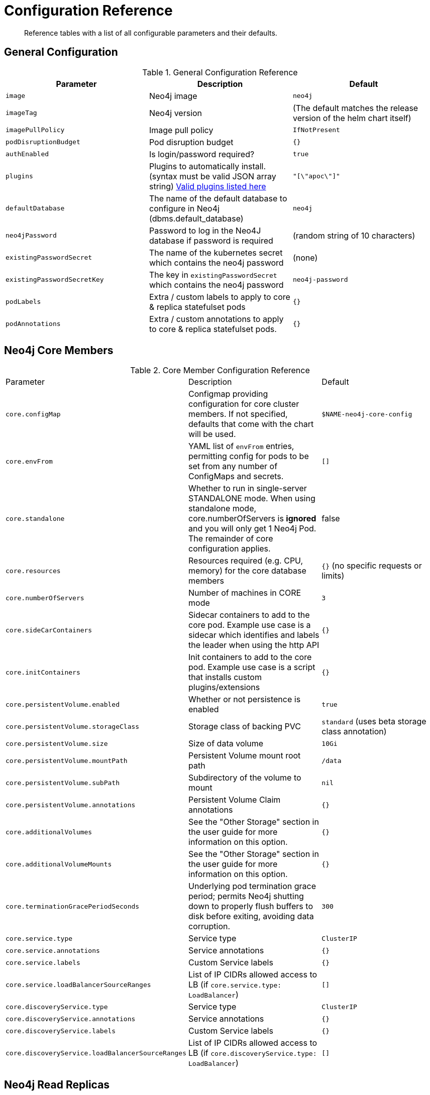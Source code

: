 = Configuration Reference

[abstract]
Reference tables with a list of all configurable parameters and their defaults.

## General Configuration

.General Configuration Reference
|===
|Parameter |Description| Default

| `image`
| Neo4j image
| `neo4j`

| `imageTag`
| Neo4j version
| (The default matches the release version of the helm chart itself)

| `imagePullPolicy`
| Image pull policy
| `IfNotPresent`

| `podDisruptionBudget`
| Pod disruption budget
| `{}`

| `authEnabled`
| Is login/password required?
| `true`

| `plugins`
| Plugins to automatically install. (syntax must be valid JSON array string) https://github.com/neo4j/docker-neo4j/blob/master/neo4jlabs-plugins.json[Valid plugins listed here]
| `"[\"apoc\"]"`

| `defaultDatabase`
| The name of the default database to configure in Neo4j (dbms.default_database)
| `neo4j`

| `neo4jPassword`
| Password to log in the Neo4J database if password is required
| (random string of 10 characters)

| `existingPasswordSecret`
| The name of the kubernetes secret which contains the neo4j password
| (none)

| `existingPasswordSecretKey`
| The key in `existingPasswordSecret` which contains the neo4j password
| `neo4j-password`

| `podLabels`
| Extra / custom labels to apply to core & replica statefulset pods
| `{}`

| `podAnnotations`
| Extra / custom annotations to apply to core & replica statefulset pods.
| `{}`

|===

## Neo4j Core Members

.Core Member Configuration Reference
|===
|Parameter |Description| Default
| `core.configMap`
| Configmap providing configuration for core cluster members.  If not specified, defaults that come with the chart will be used.
| `$NAME-neo4j-core-config`

| `core.envFrom`
| YAML list of `envFrom` entries, permitting config for pods to be set from any number of ConfigMaps and secrets.
| `[]`

| `core.standalone`
| Whether to run in single-server STANDALONE mode.   When using standalone mode, core.numberOfServers is *ignored* and you will only get 1 Neo4j Pod.  The remainder of core configuration applies.
| false

| `core.resources`
| Resources required (e.g. CPU, memory) for the core database members
| `{}` (no specific requests or limits)

| `core.numberOfServers`
| Number of machines in CORE mode
| `3`

| `core.sideCarContainers`
| Sidecar containers to add to the core pod. Example use case is a sidecar which identifies and labels the leader when using the http API
| `{}`

| `core.initContainers`
| Init containers to add to the core pod. Example use case is a script that installs custom plugins/extensions
| `{}`

| `core.persistentVolume.enabled`
| Whether or not persistence is enabled
| `true`

| `core.persistentVolume.storageClass`
| Storage class of backing PVC
| `standard` (uses beta storage class annotation)

| `core.persistentVolume.size`
| Size of data volume
| `10Gi`

| `core.persistentVolume.mountPath`
| Persistent Volume mount root path
| `/data`

| `core.persistentVolume.subPath`
| Subdirectory of the volume to mount
| `nil`

| `core.persistentVolume.annotations`
| Persistent Volume Claim annotations
| `{}`

| `core.additionalVolumes`
| See the "Other Storage" section in the user guide for more information on this option.
| `{}`

| `core.additionalVolumeMounts`
| See the "Other Storage" section in the user guide for more information on this option.
| `{}`

| `core.terminationGracePeriodSeconds`
| Underlying pod termination grace period; permits Neo4j shutting down to properly flush buffers to disk before exiting, avoiding data corruption.
| `300`

| `core.service.type`
| Service type
| `ClusterIP`

| `core.service.annotations`
| Service annotations
| `{}`

| `core.service.labels`
| Custom Service labels
| `{}`

| `core.service.loadBalancerSourceRanges`
| List of IP CIDRs allowed access to LB (if `core.service.type: LoadBalancer`)
| `[]`

| `core.discoveryService.type`
| Service type
| `ClusterIP`

| `core.discoveryService.annotations`
| Service annotations
| `{}`

| `core.discoveryService.labels`
| Custom Service labels
| `{}`

| `core.discoveryService.loadBalancerSourceRanges`
| List of IP CIDRs allowed access to LB (if `core.discoveryService.type: LoadBalancer`)
| `[]`
|===

## Neo4j Read Replicas

.Read Replica Configuration Reference
|===
|Parameter |Description| Default
| `readReplica.configMap`
| Configmap providing configuration for RR cluster members.  If not specified, defaults that come with the chart will be used.
| `$NAME-neo4j-replica-config`

| `readReplica.envFrom`
| YAML list of `envFrom` entries, permitting config for pods to be set from any number of ConfigMaps and secrets.
| `[]`

| `readReplica.resources`
| Resources required (e.g. CPU, memory) for the read replica database members
| `{}` (no specific requests or limits)

| `readReplica.numberOfServers`
| Number of machines in READ_REPLICA. May not be used with core.standalone=true mode
| `0`

| `readReplica.autoscaling.enabled`
| Enable horizontal pod autoscaler
| `false`

| `readReplica.autoscaling.targetAverageUtilization`
| Target CPU utilization
| `70`

| `readReplica.autoscaling.minReplicas`
| Min replicas for autoscaling
| `1`

| `readReplica.autoscaling.maxReplicas`
| Max replicas for autoscaling
| `3`

| `readReplica.initContainers`
| Init containers to add to the replica pods. Example use case is a script that installs custom plugins/extensions
| `{}`

| `readReplica.persistentVolume.*`
| See `core.persistentVolume.*` settings; they behave identically for read replicas
| `N/A`

| `readReplica.additionalVolumes`
| See the "Other Storage" section in the user guide for more information on this option.
| `{}`

| `readReplica.additionalVolumeMounts`
| See the "Other Storage" section in the user guide for more information on this option.
| `{}`

| `readReplica.terminationGracePeriodSeconds`
| Underlying pod termination grace period; permits Neo4j shutting down to properly flush buffers to disk before exiting, avoiding data corruption.
| `300`

| `readReplica.service.type`
| Service type
| `ClusterIP`

| `readReplica.service.annotations`
| Service annotations
| `{}`

| `readReplica.service.labels`
| Custom Service labels
| `{}`

| `readReplica.service.loadBalancerSourceRanges`
| List of IP CIDRs allowed accessto LB (if `readReplica.service.type: LoadBalancer`)
| `[]`

|===

== Naming your Deploy

This chart uses the `fullnameOverride` convention, to allow you to control the name of resources that get applied to the cluster. By default, when you install a release called mygraph you'll end up with resources named things like `mygraph-neo4j-core` and `mygraph-neo4j-replica` which is the release name, app name, and component name.

If you would like to override this, you may specify any of these values:

* fullnameOverride
* fullnamePrefix
* fullnameSuffix

So for example if you set `fullnameOverride=graph` and `fullnamePrefix=marketing` then you will see the resources deployed named like:

* `marketing-graph-core`
* `marketing-graph-replica`

(And so on) which would omit both the helm release name, and the app name (neo4j).
